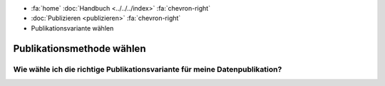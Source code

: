 .. container:: custom-breadcrumbs

   - :fa:`home` :doc:`Handbuch <../../../index>` :fa:`chevron-right`
   - :doc:`Publizieren <publizieren>` :fa:`chevron-right`
   - Publikationsvariante wählen

**************************
Publikationsmethode wählen
**************************

Wie wähle ich die richtige Publikationsvariante für meine Datenpublikation?
===========================================================================

